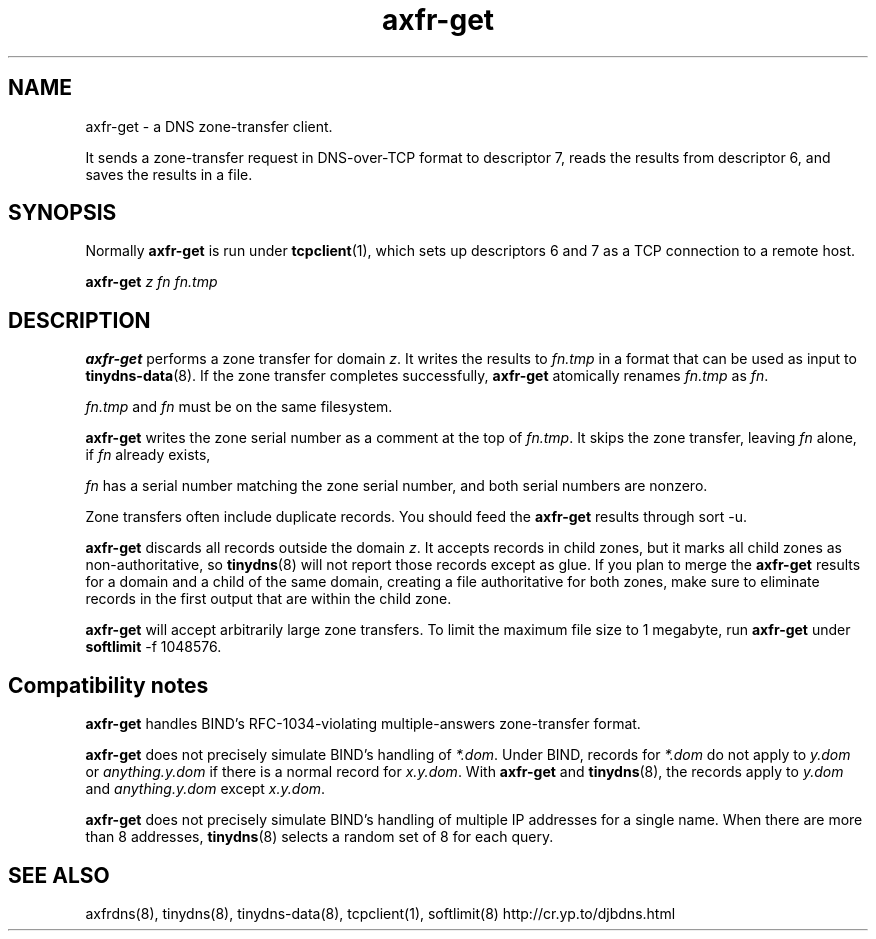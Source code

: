 .TH axfr-get 8

.SH NAME
axfr-get \- a DNS zone-transfer client.

It sends a zone-transfer request
in DNS-over-TCP format to descriptor 7,
reads the results from descriptor 6,
and saves the results in a file.

.SH SYNOPSIS
Normally
.B axfr-get
is run under
.BR tcpclient (1),
which sets up descriptors 6 and 7 as a TCP connection to a remote host.

.B axfr-get
.I z
.I fn
.I fn.tmp

.SH DESCRIPTION
.B axfr-get
performs a zone transfer for domain
.IR z .
It writes the results to
.I fn.tmp
in a format that can be used as input to
.BR tinydns-data (8).
If the zone transfer completes successfully,
.B axfr-get
atomically renames
.I fn.tmp
as
.IR fn .

.I fn.tmp
and
.I fn
must be on the same filesystem.

.B axfr-get
writes the zone serial number as a comment at the top of
.IR fn.tmp .
It skips the zone transfer,
leaving
.I fn
alone,
if
.I fn
already exists,

.I fn
has a serial number
matching the zone serial number,
and both serial numbers are nonzero.

Zone transfers often include duplicate records.
You should feed the
.B axfr-get
results through
sort -u.

.B axfr-get
discards all records outside the domain
.IR z .
It accepts records in child zones,
but it marks all child zones as non-authoritative, so
.BR tinydns (8)
will not report those records except as glue.
If you plan to merge the
.B axfr-get
results
for a domain and a child of the same domain,
creating a file authoritative for both zones,
make sure to eliminate records in the first output
that are within the child zone.

.B axfr-get
will accept arbitrarily large zone transfers.
To limit the maximum file size to 1 megabyte,
run
.B axfr-get
under
.BR softlimit
\-f 1048576.

.SH Compatibility notes

.B axfr-get
handles
BIND's RFC-1034-violating multiple-answers zone-transfer format.

.B axfr-get
does not precisely simulate BIND's handling of
.IR *.dom .
Under BIND, records for
.I *.dom
do not apply to
.I y.dom
or
.I anything.y.dom
if there is a normal record for
.IR x.y.dom .
With
.B axfr-get
and
.BR tinydns (8),
the records apply to
.I y.dom
and
.I anything.y.dom
except
.IR x.y.dom .

.B axfr-get
does not precisely simulate BIND's handling of multiple IP addresses
for a single name.
When there are more than 8 addresses,
.BR tinydns (8)
selects a random set of 8 for each query.

.SH SEE ALSO
axfrdns(8),
tinydns(8),
tinydns-data(8),
tcpclient(1),
softlimit(8)
http://cr.yp.to/djbdns.html
